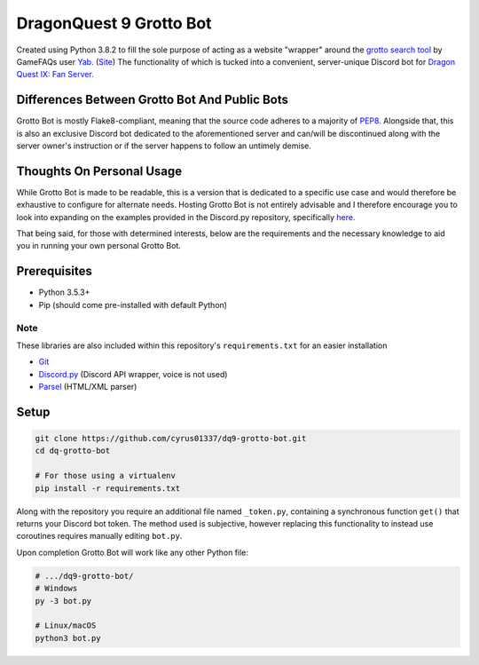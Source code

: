 ========================
DragonQuest 9 Grotto Bot
========================
Created using Python 3.8.2 to fill the sole purpose of acting as a website "wrapper" around the `grotto search tool <https://www.yabd.org/apps/dq9/grottosearch.php>`_ by GameFAQs user `Yab. <https://gamefaqs.gamespot.com/community/yab>`_ (`Site <http://www.yabd.org>`_) The functionality of which is tucked into a convenient, server-unique Discord bot for `Dragon Quest IX: Fan Server. <https://discord.gg/NGZ6RKB>`_


Differences Between Grotto Bot And Public Bots
----------------------------------------------
Grotto Bot is mostly Flake8-compliant, meaning that the source code adheres to a majority of `PEP8. <https://www.python.org/dev/peps/pep-0008/>`_ Alongside that, this is also an exclusive Discord bot dedicated to the aforementioned server and can/will be discontinued along with the server owner's instruction or if the server happens to follow an untimely demise.


Thoughts On Personal Usage
--------------------------
While Grotto Bot is made to be readable, this is a version that is dedicated to a specific use case and would therefore be exhaustive to configure for alternate needs. Hosting Grotto Bot is not entirely advisable and I therefore encourage you to look into expanding on the examples provided in the Discord.py repository, specifically `here. <https://github.com/Rapptz/discord.py/blob/master/examples/basic_bot.py>`_

That being said, for those with determined interests, below are the requirements and the necessary knowledge to aid you in running your own personal Grotto Bot.


Prerequisites
-------------
- Python 3.5.3+
- Pip (should come pre-installed with default Python)

Note
~~~~
These libraries are also included within this repository's ``requirements.txt`` for an easier installation

- `Git <https://git-scm.com/downloads>`_
- `Discord.py <https://pypi.org/project/discord.py/>`_ (Discord API wrapper, voice is not used)
- `Parsel <https://pypi.org/project/parsel/>`_ (HTML/XML parser)


Setup
-----
.. code:: sh

    git clone https://github.com/cyrus01337/dq9-grotto-bot.git
    cd dq-grotto-bot

    # For those using a virtualenv
    pip install -r requirements.txt

Along with the repository you require an additional file named ``_token.py``, containing a synchronous function ``get()`` that returns your Discord bot token. The method used is subjective, however replacing this functionality to instead use coroutines requires manually editing ``bot.py``.

Upon completion Grotto Bot will work like any other Python file:

.. code:: sh

    # .../dq9-grotto-bot/
    # Windows
    py -3 bot.py

    # Linux/macOS
    python3 bot.py
